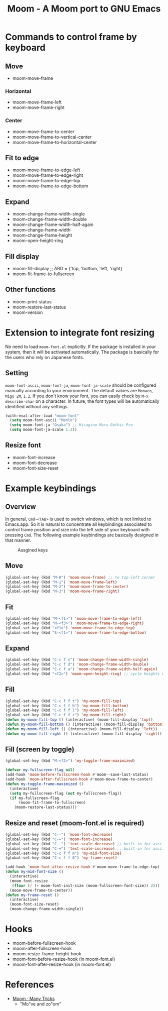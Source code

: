 #+TITLE: Moom - A Moom port to GNU Emacs
#+STARTUP: showall

* Commands to control frame by keyboard
** Move

 - moom-move-frame

*** Horizontal

 - moom-move-frame-left
 - moom-move-frame-right

*** Center

 - moom-move-frame-to-center
 - moom-move-frame-to-vertical-center
 - moom-move-frame-to-horizontal-center

** Fit to edge

 - moom-move-frame-to-edge-left
 - moom-move-frame-to-edge-right
 - moom-move-frame-to-edge-top
 - moom-move-frame-to-edge-bottom

** Expand

 - moom-change-frame-width-single
 - moom-change-frame-width-double
 - moom-change-frame-width-half-again
 - moom-change-frame-width
 - moom-change-frame-height
 - moom-open-height-ring

** Fill display

 - moom-fill-display ;; ARG = {'top, 'bottom, 'left, 'right}
 - moom-fit-frame-to-fullscreen

** Other functions

 - moom-print-status
 - moom-restore-last-status
 - moom-version

* Extension to integrate font resizing

No need to load =moom-font.el= explicitly. If the package is installed in your system, then it will be activated automatically. The package is basically for the users who rely on Japanese fonts.

** Setting

=moom-font-ascii=, =moom-font-ja=, =moom-font-ja-scale= should be configured manually according to your environment. The default values are =Monaco=, =Migu 2M=, =1.2=. If you don't know your font, you can easily check by =M-x describe-char= on a character. In future, the font types will be automatically identified without any settings.

#+BEGIN_SRC emacs-lisp
(with-eval-after-load "moom-font"
  (setq moom-font-ascii "Menlo")
  (setq moom-font-ja "Osaka") ;; Hiragino Maru Gothic Pro
  (setq moom-font-ja-scale 1.2))
#+END_SRC

** Resize font

 - moom-font-increase
 - moom-font-decrease
 - moom-font-size-reset

* Example keybindings
** Overview

In general, =Cmd-<TAB>= is used to switch windows, which is not limited to Emacs.app. So it is natural to concentrate all keybindings associated to control frame position and size into the left side of your keyboard with pressing =Cmd=. The following example keybindings are basically designed in that manner.

#+CAPTION: Assgined keys
[[./fig/layout.png]]

** Move

#+BEGIN_SRC emacs-lisp
(global-set-key (kbd "M-0") 'moom-move-frame) ;; to top-left corner
(global-set-key (kbd "M-1") 'moom-move-frame-left)
(global-set-key (kbd "M-2") 'moom-move-frame-to-center)
(global-set-key (kbd "M-3") 'moom-move-frame-right)
#+END_SRC

** Fit

#+BEGIN_SRC emacs-lisp
(global-set-key (kbd "M-<f1>") 'moom-move-frame-to-edge-left)
(global-set-key (kbd "M-<f3>") 'moom-move-frame-to-edge-right)
(global-set-key (kbd "<f1>") 'moom-move-frame-to-edge-top)
(global-set-key (kbd "S-<f1>") 'moom-move-frame-to-edge-bottom)
#+END_SRC

** Expand

#+BEGIN_SRC emacs-lisp
(global-set-key (kbd "C-c f s") 'moom-change-frame-width-single)
(global-set-key (kbd "C-c f d") 'moom-change-frame-width-double)
(global-set-key (kbd "C-c f a") 'moom-change-frame-width-half-again)
(global-set-key (kbd "<f2>") 'moom-open-height-ring) ;; cycle heights on a list
#+END_SRC

** Fill

#+BEGIN_SRC emacs-lisp
(global-set-key (kbd "C-c f f t") 'my-moom-fill-top)
(global-set-key (kbd "C-c f f b") 'my-moom-fill-bottom)
(global-set-key (kbd "C-c f f l") 'my-moom-fill-left)
(global-set-key (kbd "C-c f f r") 'my-moom-fill-right)
(defun my-moom-fill-top () (interactive) (moom-fill-display 'top))
(defun my-moom-fill-bottom () (interactive) (moom-fill-display 'bottom))
(defun my-moom-fill-left () (interactive) (moom-fill-display 'left))
(defun my-moom-fill-right () (interactive) (moom-fill-display 'right))))
#+END_SRC

** Fill (screen by toggle)

#+BEGIN_SRC emacs-lisp
(global-set-key (kbd "M-<f2>") 'my-toggle-frame-maximized)

(defvar my-fullscreen-flag nil)
(add-hook 'moom-before-fullscreen-hook #'moom--save-last-status)
(add-hook 'moom-after-fullscreen-hook #'moom-move-frame-to-center)
(defun my-toggle-frame-maximized ()
  (interactive)
  (setq my-fullscreen-flag (not my-fullscreen-flag))
  (if my-fullscreen-flag
      (moom-fit-frame-to-fullscreen)
    (moom-restore-last-status)))
#+END_SRC

** Resize and reset (moom-font.el is required)

#+BEGIN_SRC emacs-lisp
(global-set-key (kbd "C--") 'moom-font-decrease)
(global-set-key (kbd "C-=") 'moom-font-increase)
(global-set-key (kbd "C-_") 'text-scale-decrease) ;; built-in for ascii
(global-set-key (kbd "C-+") 'text-scale-increase) ;; built-in for ascii
(global-set-key (kbd "C-c f f m") 'my-mid-font-size)
(global-set-key (kbd "C-c f f 0") 'my-frame-reset)

(add-hook 'moom-font-after-resize-hook #'moom-move-frame-to-edge-top)
(defun my-mid-font-size ()
  (interactive)
  (moom-font-resize
   (floor (/ (+ moom-font-init-size (moom-fullscreen-font-size)) 2)))
  (moom-move-frame-to-center))
(defun my-frame-reset ()
  (interactive)
  (moom-font-size-reset)
  (moom-change-frame-width-single))
#+END_SRC

* Hooks

 - moom-before-fullscreen-hook
 - moom-after-fullscreen-hook
 - moom-resize-frame-height-hook
 - moom-font-before-resize-hook (in moom-font.el)
 - moom-font-after-resize-hook (in moom-font.el)

* References
  - [[https://manytricks.com/moom/][Moom · Many Tricks]]
    - "Mo"ve and zo"om"
